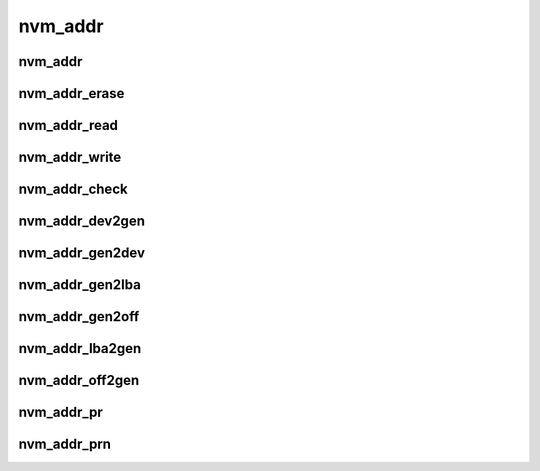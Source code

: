 nvm_addr
========
nvm_addr
--------

.. doxygenstruct:: nvm_addr
   :members:

nvm_addr_erase
--------------

.. doxygenfunction:: nvm_addr_erase

nvm_addr_read
-------------

.. doxygenfunction:: nvm_addr_read

nvm_addr_write
--------------

.. doxygenfunction:: nvm_addr_write

nvm_addr_check
--------------

.. doxygenfunction:: nvm_addr_check

nvm_addr_dev2gen
----------------

.. doxygenfunction:: nvm_addr_dev2gen

nvm_addr_gen2dev
----------------

.. doxygenfunction:: nvm_addr_gen2dev

nvm_addr_gen2lba
----------------

.. doxygenfunction:: nvm_addr_gen2lba

nvm_addr_gen2off
----------------

.. doxygenfunction:: nvm_addr_gen2off

nvm_addr_lba2gen
----------------

.. doxygenfunction:: nvm_addr_lba2gen

nvm_addr_off2gen
----------------

.. doxygenfunction:: nvm_addr_off2gen

nvm_addr_pr
-----------

.. doxygenfunction:: nvm_addr_pr

nvm_addr_prn
------------

.. doxygenfunction:: nvm_addr_prn

